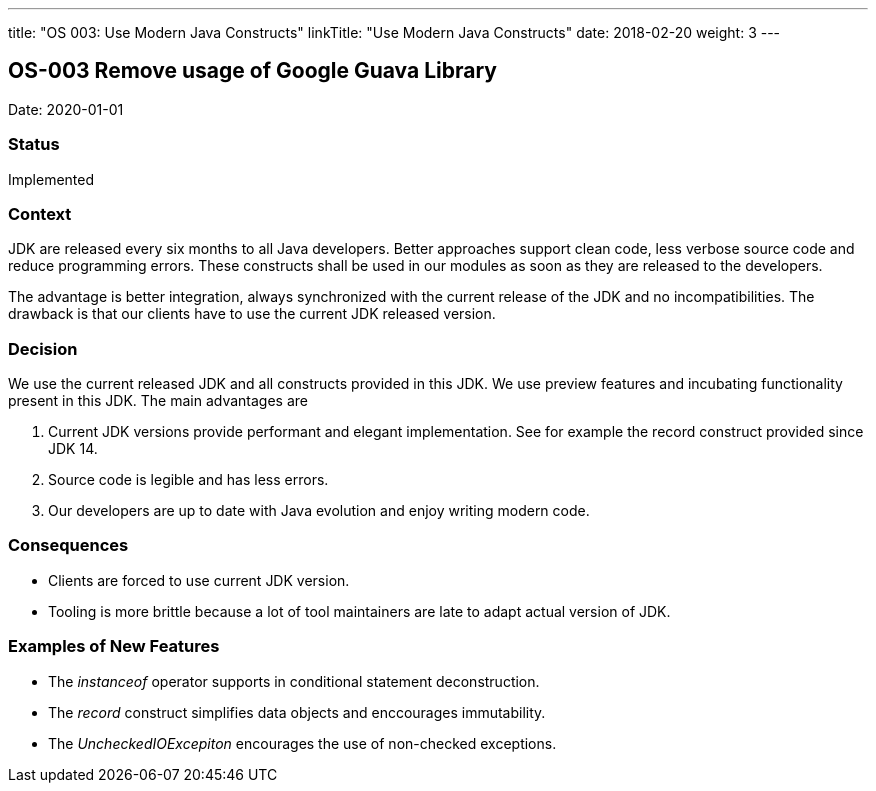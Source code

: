 ---
title: "OS 003: Use Modern Java Constructs"
linkTitle: "Use Modern Java Constructs"
date: 2018-02-20
weight: 3
---

== OS-003 Remove usage of Google Guava Library

Date: 2020-01-01

=== Status

Implemented

=== Context

JDK are released every six months to all Java developers.
Better approaches support clean code, less verbose source code and reduce programming errors.
These constructs shall be used in our modules as soon as they are released to the developers.

The advantage is better integration, always synchronized with the current release of the JDK and no incompatibilities.
The drawback is that our clients have to use the current JDK released version.

=== Decision

We use the current released JDK and all constructs provided in this JDK.
We use preview features and incubating functionality present in this JDK.
The main advantages are

. Current JDK versions provide performant and elegant implementation. See for example the record construct provided since JDK 14.
. Source code is legible and has less errors.
. Our developers are up to date with Java evolution and enjoy writing modern code.

=== Consequences

* Clients are forced to use current JDK version.
* Tooling is more brittle because a lot of tool maintainers are late to adapt actual version of JDK.

=== Examples of New Features

* The _instanceof_ operator supports in conditional statement deconstruction.
* The _record_ construct simplifies data objects and enccourages immutability.
* The _UncheckedIOExcepiton_ encourages the use of non-checked exceptions.
